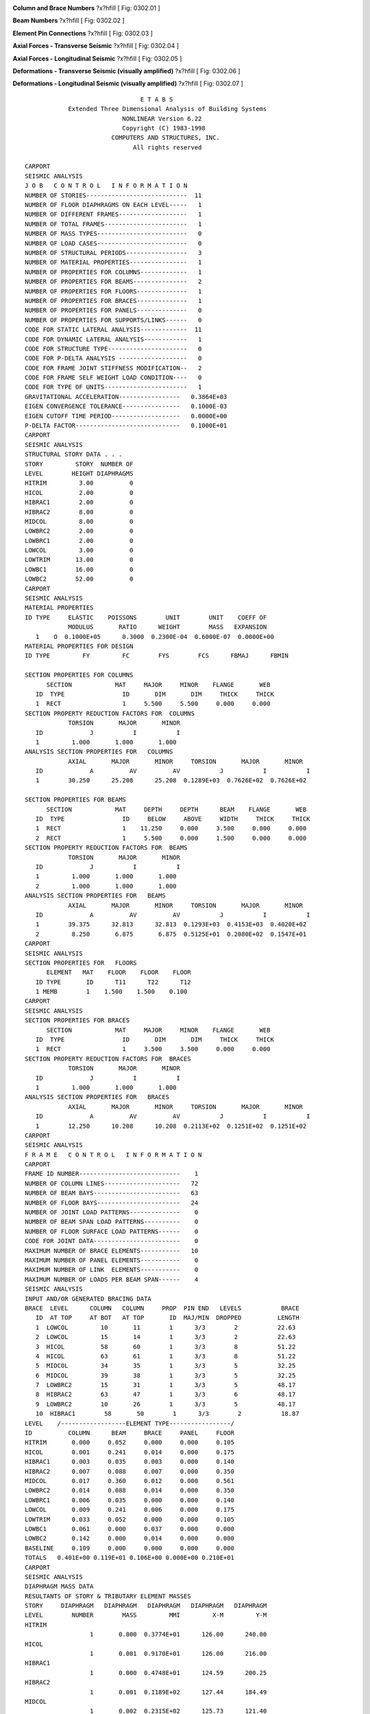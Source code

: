 .. raw:: latex

   ?x?vspace{.2in}   ?x?textbf{Carport Seismic Demands}   ?x?hfill?x?textbf{SECTION 01}
   ?x?newline   ?x?vspace{.05in}   {?x?color{black}?x?hrulefill}


.. image:: c:/Users/rodhh/Dropbox/projects/residence_remodel/rivtcalcs0001/docs/d03_models/elements.jpg
   :width: 70%
   :align: left 



**Column and Brace Numbers** ?x?hfill [ Fig: 0302.01 ]

.. image:: c:/Users/rodhh/Dropbox/projects/residence_remodel/rivtcalcs0001/docs/d03_models/beams2.jpg
   :width: 50%
   :align: left 



**Beam Numbers** ?x?hfill [ Fig: 0302.02 ]

.. image:: c:/Users/rodhh/Dropbox/projects/residence_remodel/rivtcalcs0001/docs/d03_models/pins.jpg
   :width: 90%
   :align: left 



**Element Pin Connections** ?x?hfill [ Fig: 0302.03 ]

.. image:: c:/Users/rodhh/Dropbox/projects/residence_remodel/rivtcalcs0001/docs/d03_models/forceA.jpg
   :width: 90%
   :align: left 



**Axial Forces - Transverse Seismic** ?x?hfill [ Fig: 0302.04 ]

.. image:: c:/Users/rodhh/Dropbox/projects/residence_remodel/rivtcalcs0001/docs/d03_models/forceB.jpg
   :width: 90%
   :align: left 



**Axial Forces - Longitudinal Seismic** ?x?hfill [ Fig: 0302.05 ]

.. image:: c:/Users/rodhh/Dropbox/projects/residence_remodel/rivtcalcs0001/docs/d03_models/deltA.jpg
   :width: 90%
   :align: left 



**Deformations - Transverse Seismic (visually amplified)** ?x?hfill [ Fig: 0302.06 ]

.. image:: c:/Users/rodhh/Dropbox/projects/residence_remodel/rivtcalcs0001/docs/d03_models/deltB.jpg
   :width: 90%
   :align: left 



**Deformations - Longitudinal Seismic (visually amplified)** ?x?hfill [ Fig: 0302.07 ]



::

                                    E T A B S                                   
                Extended Three Dimensional Analysis of Building Systems            
                               NONLINEAR Version 6.22                            
                               Copyright (C) 1983-1998                            
                            COMPUTERS AND STRUCTURES, INC.                        
                                  All rights reserved                              
                         
    CARPORT                                                               
    SEISMIC ANALYSIS                                                      
    J O B   C O N T R O L   I N F O R M A T I O N
    NUMBER OF STORIES----------------------------  11
    NUMBER OF FLOOR DIAPHRAGMS ON EACH LEVEL-----   1
    NUMBER OF DIFFERENT FRAMES-------------------   1
    NUMBER OF TOTAL FRAMES-----------------------   1
    NUMBER OF MASS TYPES-------------------------   0
    NUMBER OF LOAD CASES-------------------------   0
    NUMBER OF STRUCTURAL PERIODS-----------------   3
    NUMBER OF MATERIAL PROPERTIES----------------   1
    NUMBER OF PROPERTIES FOR COLUMNS-------------   1
    NUMBER OF PROPERTIES FOR BEAMS---------------   2
    NUMBER OF PROPERTIES FOR FLOORS--------------   1
    NUMBER OF PROPERTIES FOR BRACES--------------   1
    NUMBER OF PROPERTIES FOR PANELS--------------   0
    NUMBER OF PROPERTIES FOR SUPPORTS/LINKS------   0
    CODE FOR STATIC LATERAL ANALYSIS-------------  11
    CODE FOR DYNAMIC LATERAL ANALYSIS------------   1
    CODE FOR STRUCTURE TYPE----------------------   0
    CODE FOR P-DELTA ANALYSIS -------------------   0
    CODE FOR FRAME JOINT STIFFNESS MODIFICATION--   2
    CODE FOR FRAME SELF WEIGHT LOAD CONDITION----   0
    CODE FOR TYPE OF UNITS-----------------------   1
    GRAVITATIONAL ACCELERATION-----------------   0.3864E+03
    EIGEN CONVERGENCE TOLERANCE----------------   0.1000E-03
    EIGEN CUTOFF TIME PERIOD-------------------   0.0000E+00
    P-DELTA FACTOR-----------------------------   0.1000E+01
    CARPORT                                                               
    SEISMIC ANALYSIS                                                      
    STRUCTURAL STORY DATA . . .
    STORY         STORY  NUMBER OF
    LEVEL        HEIGHT DIAPHRAGMS
    HITRIM         3.00          0
    HICOL          2.00          0
    HIBRAC1        2.00          0
    HIBRAC2        8.00          0
    MIDCOL         8.00          0
    LOWBRC2        2.00          0
    LOWBRC1        2.00          0
    LOWCOL         3.00          0
    LOWTRIM       13.00          0
    LOWBC1        16.00          0
    LOWBC2        52.00          0
    CARPORT                                                               
    SEISMIC ANALYSIS                                                      
    MATERIAL PROPERTIES
    ID TYPE     ELASTIC    POISSONS        UNIT        UNIT    COEFF OF
                MODULUS       RATIO      WEIGHT        MASS   EXPANSION
       1    O  0.1000E+05      0.3000  0.2300E-04  0.6000E-07  0.0000E+00
    MATERIAL PROPERTIES FOR DESIGN
    ID TYPE         FY         FC        FYS        FCS      FBMAJ      FBMIN
                                                    
    SECTION PROPERTIES FOR COLUMNS
          SECTION            MAT     MAJOR     MINOR    FLANGE       WEB
       ID  TYPE                ID       DIM       DIM     THICK     THICK
       1  RECT                 1     5.500     5.500     0.000     0.000
    SECTION PROPERTY REDUCTION FACTORS FOR  COLUMNS
                TORSION       MAJOR       MINOR
       ID             J           I           I
       1         1.000       1.000       1.000
    ANALYSIS SECTION PROPERTIES FOR   COLUMNS
                AXIAL       MAJOR       MINOR     TORSION       MAJOR       MINOR
       ID             A          AV          AV           J           I           I
       1        30.250      25.208      25.208  0.1289E+03  0.7626E+02  0.7626E+02
                                                 
    SECTION PROPERTIES FOR BEAMS  
          SECTION            MAT     DEPTH     DEPTH      BEAM    FLANGE       WEB
       ID  TYPE                ID     BELOW     ABOVE     WIDTH     THICK     THICK
       1  RECT                 1    11.250     0.000     3.500     0.000     0.000
       2  RECT                 1     5.500     0.000     1.500     0.000     0.000
    SECTION PROPERTY REDUCTION FACTORS FOR  BEAMS  
                TORSION       MAJOR       MINOR
       ID             J           I           I
       1         1.000       1.000       1.000
       2         1.000       1.000       1.000
    ANALYSIS SECTION PROPERTIES FOR   BEAMS  
                AXIAL       MAJOR       MINOR     TORSION       MAJOR       MINOR
       ID             A          AV          AV           J           I           I
       1        39.375      32.813      32.813  0.1293E+03  0.4153E+03  0.4020E+02
       2         8.250       6.875       6.875  0.5125E+01  0.2080E+02  0.1547E+01
    CARPORT                                                               
    SEISMIC ANALYSIS                                                      
    SECTION PROPERTIES FOR   FLOORS 
          ELEMENT   MAT    FLOOR    FLOOR    FLOOR
       ID TYPE       ID      T11      T22      T12
       1 MEMB        1    1.500    1.500    0.100
    CARPORT                                                               
    SEISMIC ANALYSIS                                                      
    SECTION PROPERTIES FOR BRACES 
          SECTION            MAT     MAJOR     MINOR    FLANGE       WEB
       ID  TYPE                ID       DIM       DIM     THICK     THICK
       1  RECT                 1     3.500     3.500     0.000     0.000
    SECTION PROPERTY REDUCTION FACTORS FOR  BRACES 
                TORSION       MAJOR       MINOR
       ID             J           I           I
       1         1.000       1.000       1.000
    ANALYSIS SECTION PROPERTIES FOR   BRACES 
                AXIAL       MAJOR       MINOR     TORSION       MAJOR       MINOR
       ID             A          AV          AV           J           I           I
       1        12.250      10.208      10.208  0.2113E+02  0.1251E+02  0.1251E+02
    CARPORT                                                               
    SEISMIC ANALYSIS                                                      
    F R A M E   C O N T R O L   I N F O R M A T I O N
    CARPORT                                                                       
    FRAME ID NUMBER----------------------------    1
    NUMBER OF COLUMN LINES---------------------   72
    NUMBER OF BEAM BAYS------------------------   63
    NUMBER OF FLOOR BAYS-----------------------   24
    NUMBER OF JOINT LOAD PATTERNS--------------    0
    NUMBER OF BEAM SPAN LOAD PATTERNS----------    0
    NUMBER OF FLOOR SURFACE LOAD PATTERNS------    0
    CODE FOR JOINT DATA------------------------    0
    MAXIMUM NUMBER OF BRACE ELEMENTS-----------   10
    MAXIMUM NUMBER OF PANEL ELEMENTS-----------    0
    MAXIMUM NUMBER OF LINK  ELEMENTS-----------    0
    MAXIMUM NUMBER OF LOADS PER BEAM SPAN------    4
    SEISMIC ANALYSIS                                                      
    INPUT AND/OR GENERATED BRACING DATA
    BRACE  LEVEL      COLUMN   COLUMN     PROP  PIN END   LEVELS           BRACE
       ID  AT TOP     AT BOT   AT TOP       ID  MAJ/MIN  DROPPED          LENGTH
       1  LOWCOL         10       11        1      3/3        2           22.63
       2  LOWCOL         15       14        1      3/3        2           22.63
       3  HICOL          58       60        1      3/3        8           51.22
       4  HICOL          63       61        1      3/3        8           51.22
       5  MIDCOL         34       35        1      3/3        5           32.25
       6  MIDCOL         39       38        1      3/3        5           32.25
       7  LOWBRC2        15       31        1      3/3        5           48.17
       8  HIBRAC2        63       47        1      3/3        6           48.17
       9  LOWBRC2        10       26        1      3/3        5           48.17
       10  HIBRAC1        58       50        1      3/3        2           18.87                                                        
    LEVEL    /------------------ELEMENT TYPE-----------------/
    ID          COLUMN      BEAM     BRACE     PANEL     FLOOR
    HITRIM       0.000     0.052     0.000     0.000     0.105
    HICOL        0.001     0.241     0.014     0.000     0.175
    HIBRAC1      0.003     0.035     0.003     0.000     0.140
    HIBRAC2      0.007     0.088     0.007     0.000     0.350
    MIDCOL       0.017     0.360     0.012     0.000     0.561
    LOWBRC2      0.014     0.088     0.014     0.000     0.350
    LOWBRC1      0.006     0.035     0.000     0.000     0.140
    LOWCOL       0.009     0.241     0.006     0.000     0.175
    LOWTRIM      0.033     0.052     0.000     0.000     0.105
    LOWBC1       0.061     0.000     0.037     0.000     0.000
    LOWBC2       0.142     0.000     0.014     0.000     0.000
    BASELINE     0.109     0.000     0.000     0.000     0.000
    TOTALS   0.401E+00 0.119E+01 0.106E+00 0.000E+00 0.210E+01            
    CARPORT                                                               
    SEISMIC ANALYSIS                                                      
    DIAPHRAGM MASS DATA
    RESULTANTS OF STORY & TRIBUTARY ELEMENT MASSES
    STORY     DIAPHRAGM   DIAPHRAGM   DIAPHRAGM   DIAPHRAGM   DIAPHRAGM
    LEVEL        NUMBER        MASS         MMI         X-M         Y-M
    HITRIM  
                      1       0.000  0.3774E+01      126.00      240.00
    HICOL   
                      1       0.001  0.9170E+01      126.00      216.00
    HIBRAC1 
                      1       0.000  0.4748E+01      124.59      200.25
    HIBRAC2 
                      1       0.001  0.1189E+02      127.44      184.49
    MIDCOL  
                      1       0.002  0.2315E+02      125.73      121.40
    LOWBRC2 
                      1       0.001  0.1273E+02      126.00       59.34
    LOWBRC1 
                      1       0.000  0.5014E+01      126.00       43.93
    LOWCOL  
                      1       0.001  0.9719E+01      126.00       26.32
    LOWTRIM 
                      1       0.000  0.6148E+01      126.00       20.99
    LOWBC1  
                      1       0.000  0.3905E+01      132.70      134.66
    LOWBC2  
                      1       0.000  0.6311E+01      126.00      111.62
    CARPORT                                                               
    SEISMIC ANALYSIS                                                      
    STATIC SEISMIC LOAD CALCULATION DATA . . .  
    UNIFORM BUILDING CODE 1994                  
    UBC ZONE FACTOR (Z)-------------------------      0.40
    UBC IMPORTANCE FACTOR (I)-------------------      1.00
    UBC SITE COEFFICIENT (S) -------------------      1.20
    LOAD CONDITION A (X-DIRECTION) . . .        
    PERIOD OF PREDOMINANT X STRUCTURAL MODE-----     0.500
    UBC (METHOD A) PERIOD FOR X DIRECTION-------     0.500
    UBC STRUCTURAL SYSTEM COEFFICIENT (RW)------     4.000
    TOP    LEVEL OF TRIANGULAR DISTRIBUTION-----  HITRIM  
    BOTTOM LEVEL OF TRIANGULAR DISTRIBUTION-----  BASELINE
    LOAD CONDITION B (Y-DIRECTION) . . .        
    PERIOD OF PREDOMINANT Y STRUCTURAL MODE-----     0.500
    UBC (METHOD A) PERIOD FOR Y DIRECTION-------     0.500
    UBC STRUCTURAL SYSTEM COEFFICIENT (RW)------     4.000
    TOP    LEVEL OF TRIANGULAR DISTRIBUTION-----  HITRIM  
    BOTTOM LEVEL OF TRIANGULAR DISTRIBUTION-----  BASELINE
    ADDITIONAL STORY ECCENTRICITIES . . .
    LEVEL           EYA        EXB
    HITRIM         0.00       0.00
    HICOL          0.00       0.00
    HIBRAC1        0.00       0.00
    HIBRAC2        0.00       0.00
    MIDCOL         0.00       0.00
    LOWBRC2        0.00       0.00
    LOWBRC1        0.00       0.00
    LOWCOL         0.00       0.00
    LOWTRIM        0.00       0.00
    LOWBC1         0.00       0.00
    LOWBC2         0.00       0.00
    CARPORT                                                               
    SEISMIC ANALYSIS                                                      
    UBC '94 SEISMIC LOADS FOR DIRECTION   X
    V = ZICW/RW,   C = 1.25S/T**(2/3)           
    T =    0.5000
    Z =    0.4000
    S =    1.2000
    I =    1.0000
    C =    2.3811
    RW=    4.0000
    W =       3.7
    V =    0.2381W
       =      0.89
    FT=      0.00
    CARPORT                                                               
    SEISMIC ANALYSIS                                                      
    UBC '94 SEISMIC LOADS FOR DIRECTION   Y
    V = ZICW/RW,   C = 1.25S/T**(2/3)           
    T =    0.5000
    Z =    0.4000
    S =    1.2000
    I =    1.0000
    C =    2.3811
    RW=    4.0000
    W =       3.7
    V =    0.2381W
       =      0.89
    FT=      0.00
    CARPORT                                                               
    SEISMIC ANALYSIS                                                      
    STRUCTURAL LATERAL LOAD CONDITIONS          
    AS ADJUSTED BY CODE SEISMIC REQUIREMENTS    
    STRUCTURAL LATERAL LOAD CONDITION A (X-DIRECTION) FOR DIAPHRAGM     1
    LEVEL             FX          FY           X           Y
    HITRIM          0.05        0.00      126.00      240.00
    HICOL           0.12        0.00      126.00      216.00
    HIBRAC1         0.05        0.00      124.59      200.25
    HIBRAC2         0.12        0.00      127.44      184.49
    MIDCOL          0.23        0.00      125.73      121.40
    LOWBRC2         0.11        0.00      126.00       59.34
    LOWBRC1         0.04        0.00      126.00       43.93
    LOWCOL          0.09        0.00      126.00       26.32
    LOWTRIM         0.04        0.00      126.00       20.99
    LOWBC1          0.02        0.00      132.70      134.66
    LOWBC2          0.02        0.00      126.00      111.62
    CARPORT                                                               
    STRUCTURAL LATERAL LOAD CONDITION B (Y-DIRECTION) FOR DIAPHRAGM     1
    LEVEL             FX          FY           X           Y
    HITRIM          0.00        0.05      126.00      240.00
    HICOL           0.00        0.12      126.00      216.00
    HIBRAC1         0.00        0.05      124.59      200.25
    HIBRAC2         0.00        0.12      127.44      184.49
    MIDCOL          0.00        0.23      125.73      121.40
    LOWBRC2         0.00        0.11      126.00       59.34
    LOWBRC1         0.00        0.04      126.00       43.93
    LOWCOL          0.00        0.09      126.00       26.32
    LOWTRIM         0.00        0.04      126.00       20.99
    LOWBC1          0.00        0.02      132.70      134.66
    LOWBC2          0.00        0.02      126.00      111.62
    CARPORT                                                               
    STRUCTURAL LATERAL LOAD CONDITION C (ROTATION) FOR DIAPHRAGM     1
    LEVEL             MZ
    HITRIM          0.00
    HICOL           0.00
    HIBRAC1         0.00
    HIBRAC2         0.00
    MIDCOL          0.00
    LOWBRC2         0.00
    LOWBRC1         0.00
    LOWCOL          0.00
    LOWTRIM         0.00
    LOWBC1          0.00
    LOWBC2          0.00






::


     SEISMIC ANALYSIS                                                      
     COORDINATES OF CENTERS OF CUMULATIVE MASS & CENTERS OF RIGIDITY
     STORY  DIAPHRAGM /----------CENTER OF MASS----------//--CENTER OF RIGIDITY--/
     LEVEL     NUMBER        MASS  ORDINATE-X  ORDINATE-Y  ORDINATE-X  ORDINATE-Y
     HITRIM  
                     1       0.000     126.000     240.000     126.237     116.614
     HICOL   
                     1       0.002     126.000     222.418     126.451     114.938
     HIBRAC1 
                     1       0.002     125.669     217.208     126.590     114.735
     HIBRAC2 
                     1       0.003     126.324     205.099     126.682     114.562
     MIDCOL  
                     1       0.006     126.065     168.525     126.433     114.186
     LOWBRC2 
                     1       0.007     126.053     149.224     126.382     114.455
     LOWBRC1 
                     1       0.007     126.050     142.460     126.366     114.476
     LOWCOL  
                     1       0.008     126.043     127.052     126.345     114.502
     LOWTRIM 
                     1       0.009     126.041     121.166     126.295     114.701
     LOWBC1  
                     1       0.009     126.224     121.537     126.104     116.163
     LOWBC2  
                     1       0.010     126.215     121.120     126.055     117.272
                                                 
 
     STATIC LOAD CONDITION LATERAL STORY SHEARS FOR ALL DIAPHRAGMS 
     VALUES ARE AT THE GLOBAL ORIGIN IN THE GLOBAL COORDINATES
                     /---------------------LOAD  CONDITIONS---------------------/
     LEVEL     DIRN           I        II       III         A         B         C
     HITRIM       X        0.00      0.00      0.00      0.05      0.00      0.00
     HITRIM       Y        0.00      0.00      0.00      0.00      0.05      0.00
     HICOL        X        0.00      0.00      0.00      0.16      0.00      0.00
     HICOL        Y        0.00      0.00      0.00      0.00      0.16      0.00
     HIBRAC1      X        0.00      0.00      0.00      0.21      0.00      0.00
     HIBRAC1      Y        0.00      0.00      0.00      0.00      0.21      0.00
     HIBRAC2      X        0.00      0.00      0.00      0.34      0.00      0.00
     HIBRAC2      Y        0.00      0.00      0.00      0.00      0.34      0.00
     MIDCOL       X        0.00      0.00      0.00      0.57      0.00      0.00
     MIDCOL       Y        0.00      0.00      0.00      0.00      0.57      0.00
     LOWBRC2      X        0.00      0.00      0.00      0.68      0.00      0.00
     LOWBRC2      Y        0.00      0.00      0.00      0.00      0.68      0.00
     LOWBRC1      X        0.00      0.00      0.00      0.72      0.00      0.00
     LOWBRC1      Y        0.00      0.00      0.00      0.00      0.72      0.00
     LOWCOL       X        0.00      0.00      0.00      0.81      0.00      0.00
     LOWCOL       Y        0.00      0.00      0.00      0.00      0.81      0.00
     LOWTRIM      X        0.00      0.00      0.00      0.85      0.00      0.00
     LOWTRIM      Y        0.00      0.00      0.00      0.00      0.85      0.00
     LOWBC1       X        0.00      0.00      0.00      0.87      0.00      0.00
     LOWBC1       Y        0.00      0.00      0.00      0.00      0.87      0.00
     LOWBC2       X        0.00      0.00      0.00      0.89      0.00      0.00
     LOWBC2       Y        0.00      0.00      0.00      0.00      0.89      0.00
     CARPORT                                                               
         
     STATIC LOAD CONDITION LATERAL FRAME DRIFT RATIOS  FOR DIAPHRAGM    1
     VALUES ARE AT THE FRAME ORIGIN IN THE FRAME LOCAL COORDINATES
                     /---------------------LOAD  CONDITIONS---------------------/
     LEVEL     DIRN           I        II       III         A         B         C
     HITRIM       X     0.00000   0.00000   0.00000   0.00002   0.00001   0.00000
     HITRIM       Y     0.00000   0.00000   0.00000   0.00000   0.00001   0.00000
     HITRIM    ROTZ     0.00000   0.00000   0.00000   0.00000   0.00000   0.00000
     HICOL        X     0.00000   0.00000   0.00000   0.00000   0.00001   0.00000
     HICOL        Y     0.00000   0.00000   0.00000   0.00000   0.00000   0.00000
     HICOL     ROTZ     0.00000   0.00000   0.00000   0.00000   0.00000   0.00000
     HIBRAC1      X     0.00000   0.00000   0.00000   0.00000   0.00001   0.00000
     HIBRAC1      Y     0.00000   0.00000   0.00000   0.00000   0.00000   0.00000
     HIBRAC1   ROTZ     0.00000   0.00000   0.00000   0.00000   0.00000   0.00000
     HIBRAC2      X     0.00000   0.00000   0.00000   0.00001  -0.00001   0.00000
     HIBRAC2      Y     0.00000   0.00000   0.00000   0.00000   0.00000   0.00000
     HIBRAC2   ROTZ     0.00000   0.00000   0.00000   0.00000   0.00000   0.00000
     MIDCOL       X     0.00000   0.00000   0.00000   0.00003   0.00000   0.00000
     MIDCOL       Y     0.00000   0.00000   0.00000   0.00000  -0.00002   0.00000
     MIDCOL    ROTZ     0.00000   0.00000   0.00000   0.00000   0.00000   0.00000
     LOWBRC2      X     0.00000   0.00000   0.00000   0.00003   0.00000   0.00000
     LOWBRC2      Y     0.00000   0.00000   0.00000   0.00001   0.00003   0.00000
     LOWBRC2   ROTZ     0.00000   0.00000   0.00000   0.00000   0.00000   0.00000
     LOWBRC1      X     0.00000   0.00000   0.00000   0.00004   0.00000   0.00000
     LOWBRC1      Y     0.00000   0.00000   0.00000   0.00001   0.00005   0.00000
     LOWBRC1   ROTZ     0.00000   0.00000   0.00000   0.00000   0.00000   0.00000
     LOWCOL       X     0.00000   0.00000   0.00000   0.00005   0.00000   0.00000
     LOWCOL       Y     0.00000   0.00000   0.00000   0.00001   0.00003   0.00000
     LOWCOL    ROTZ     0.00000   0.00000   0.00000   0.00000   0.00000   0.00000
     LOWTRIM      X     0.00000   0.00000   0.00000   0.00011   0.00000   0.00000
     LOWTRIM      Y     0.00000   0.00000   0.00000   0.00002   0.00005   0.00000
     LOWTRIM   ROTZ     0.00000   0.00000   0.00000   0.00000   0.00000   0.00000
     LOWBC1       X     0.00000   0.00000   0.00000   0.00027   0.00000   0.00000
     LOWBC1       Y     0.00000   0.00000   0.00000   0.00002   0.00013   0.00000
     LOWBC1    ROTZ     0.00000   0.00000   0.00000   0.00000   0.00000   0.00000
     LOWBC2       X     0.00000   0.00000   0.00000   0.00052   0.00000   0.00000
     LOWBC2       Y     0.00000   0.00000   0.00000   0.00004   0.00038   0.00000
     LOWBC2    ROTZ     0.00000   0.00000   0.00000   0.00000   0.00000   0.00000
                             
 






::

                                                                           
      STRUCTURAL TIME PERIODS AND FREQUENCIES
      MODE                   PERIOD           FREQUENCY       CIRCULAR/FREQ
      NUMBER                   (TIME)  (CYCLES/UNIT TIME) (RADIANS/UNIT TIME)
           1                  0.12353             8.09552            50.86566
           2                  0.09821            10.18244            63.97819
           3                  0.09772            10.23350            64.29899                                                        
      MODAL PARTICIPATION FACTORS
      MODE                  X-TRANS             Y-TRANS              Z-ROTN
      NUMBER                DIRECTION           DIRECTION           DIRECTION
           1                  0.09758             0.00029            -0.78367
           2                 -0.00983             0.01423            -7.91733
           3                  0.00115             0.09709             1.16317                                                       
      MODAL DIRECTION FACTORS
      MODE                  X-TRANS             Y-TRANS              Z-ROTN
      NUMBER                DIRECTION           DIRECTION           DIRECTION
           1                 99.36060             0.00096             0.63844
           2                 32.87273             2.11559            65.01169
           3                  0.70362            97.89345             1.40293                                                      
      EFFECTIVE MASS FACTORS
      NUMBER        %-MASS  <%-SUM>     %-MASS  <%-SUM>     %-MASS  <%-SUM>
           1         98.83  < 98.8>       0.00  <  0.0>       0.64  <  0.6>
           2          1.00  < 99.8>       2.10  <  2.1>      64.93  < 65.6>
           3          0.01  < 99.8>      97.83  < 99.9>       1.40  < 67.0>                                                       
      





::


     SEISMIC ANALYSIS                                                      
     COORDINATES OF CENTERS OF CUMULATIVE MASS & CENTERS OF RIGIDITY
     STORY  DIAPHRAGM /----------CENTER OF MASS----------//--CENTER OF RIGIDITY--/
     LEVEL     NUMBER        MASS  ORDINATE-X  ORDINATE-Y  ORDINATE-X  ORDINATE-Y
     HITRIM  
                     1       0.000     126.000     240.000     126.237     116.614
     HICOL   
                     1       0.002     126.000     222.418     126.451     114.938
     HIBRAC1 
                     1       0.002     125.669     217.208     126.590     114.735
     HIBRAC2 
                     1       0.003     126.324     205.099     126.682     114.562
     MIDCOL  
                     1       0.006     126.065     168.525     126.433     114.186
     LOWBRC2 
                     1       0.007     126.053     149.224     126.382     114.455
     LOWBRC1 
                     1       0.007     126.050     142.460     126.366     114.476
     LOWCOL  
                     1       0.008     126.043     127.052     126.345     114.502
     LOWTRIM 
                     1       0.009     126.041     121.166     126.295     114.701
     LOWBC1  
                     1       0.009     126.224     121.537     126.104     116.163
     LOWBC2  
                     1       0.010     126.215     121.120     126.055     117.272
                                                 
 
     STATIC LOAD CONDITION LATERAL STORY SHEARS FOR ALL DIAPHRAGMS 
     VALUES ARE AT THE GLOBAL ORIGIN IN THE GLOBAL COORDINATES
                     /---------------------LOAD  CONDITIONS---------------------/
     LEVEL     DIRN           I        II       III         A         B         C
     HITRIM       X        0.00      0.00      0.00      0.05      0.00      0.00
     HITRIM       Y        0.00      0.00      0.00      0.00      0.05      0.00
     HICOL        X        0.00      0.00      0.00      0.16      0.00      0.00
     HICOL        Y        0.00      0.00      0.00      0.00      0.16      0.00
     HIBRAC1      X        0.00      0.00      0.00      0.21      0.00      0.00
     HIBRAC1      Y        0.00      0.00      0.00      0.00      0.21      0.00
     HIBRAC2      X        0.00      0.00      0.00      0.34      0.00      0.00
     HIBRAC2      Y        0.00      0.00      0.00      0.00      0.34      0.00
     MIDCOL       X        0.00      0.00      0.00      0.57      0.00      0.00
     MIDCOL       Y        0.00      0.00      0.00      0.00      0.57      0.00
     LOWBRC2      X        0.00      0.00      0.00      0.68      0.00      0.00
     LOWBRC2      Y        0.00      0.00      0.00      0.00      0.68      0.00
     LOWBRC1      X        0.00      0.00      0.00      0.72      0.00      0.00
     LOWBRC1      Y        0.00      0.00      0.00      0.00      0.72      0.00
     LOWCOL       X        0.00      0.00      0.00      0.81      0.00      0.00
     LOWCOL       Y        0.00      0.00      0.00      0.00      0.81      0.00
     LOWTRIM      X        0.00      0.00      0.00      0.85      0.00      0.00
     LOWTRIM      Y        0.00      0.00      0.00      0.00      0.85      0.00
     LOWBC1       X        0.00      0.00      0.00      0.87      0.00      0.00
     LOWBC1       Y        0.00      0.00      0.00      0.00      0.87      0.00
     LOWBC2       X        0.00      0.00      0.00      0.89      0.00      0.00
     LOWBC2       Y        0.00      0.00      0.00      0.00      0.89      0.00
     CARPORT                                                               
         
     STATIC LOAD CONDITION LATERAL FRAME DRIFT RATIOS  FOR DIAPHRAGM    1
     VALUES ARE AT THE FRAME ORIGIN IN THE FRAME LOCAL COORDINATES
                     /---------------------LOAD  CONDITIONS---------------------/
     LEVEL     DIRN           I        II       III         A         B         C
     HITRIM       X     0.00000   0.00000   0.00000   0.00002   0.00001   0.00000
     HITRIM       Y     0.00000   0.00000   0.00000   0.00000   0.00001   0.00000
     HITRIM    ROTZ     0.00000   0.00000   0.00000   0.00000   0.00000   0.00000
     HICOL        X     0.00000   0.00000   0.00000   0.00000   0.00001   0.00000
     HICOL        Y     0.00000   0.00000   0.00000   0.00000   0.00000   0.00000
     HICOL     ROTZ     0.00000   0.00000   0.00000   0.00000   0.00000   0.00000
     HIBRAC1      X     0.00000   0.00000   0.00000   0.00000   0.00001   0.00000
     HIBRAC1      Y     0.00000   0.00000   0.00000   0.00000   0.00000   0.00000
     HIBRAC1   ROTZ     0.00000   0.00000   0.00000   0.00000   0.00000   0.00000
     HIBRAC2      X     0.00000   0.00000   0.00000   0.00001  -0.00001   0.00000
     HIBRAC2      Y     0.00000   0.00000   0.00000   0.00000   0.00000   0.00000
     HIBRAC2   ROTZ     0.00000   0.00000   0.00000   0.00000   0.00000   0.00000
     MIDCOL       X     0.00000   0.00000   0.00000   0.00003   0.00000   0.00000
     MIDCOL       Y     0.00000   0.00000   0.00000   0.00000  -0.00002   0.00000
     MIDCOL    ROTZ     0.00000   0.00000   0.00000   0.00000   0.00000   0.00000
     LOWBRC2      X     0.00000   0.00000   0.00000   0.00003   0.00000   0.00000
     LOWBRC2      Y     0.00000   0.00000   0.00000   0.00001   0.00003   0.00000
     LOWBRC2   ROTZ     0.00000   0.00000   0.00000   0.00000   0.00000   0.00000
     LOWBRC1      X     0.00000   0.00000   0.00000   0.00004   0.00000   0.00000
     LOWBRC1      Y     0.00000   0.00000   0.00000   0.00001   0.00005   0.00000
     LOWBRC1   ROTZ     0.00000   0.00000   0.00000   0.00000   0.00000   0.00000
     LOWCOL       X     0.00000   0.00000   0.00000   0.00005   0.00000   0.00000
     LOWCOL       Y     0.00000   0.00000   0.00000   0.00001   0.00003   0.00000
     LOWCOL    ROTZ     0.00000   0.00000   0.00000   0.00000   0.00000   0.00000
     LOWTRIM      X     0.00000   0.00000   0.00000   0.00011   0.00000   0.00000
     LOWTRIM      Y     0.00000   0.00000   0.00000   0.00002   0.00005   0.00000
     LOWTRIM   ROTZ     0.00000   0.00000   0.00000   0.00000   0.00000   0.00000
     LOWBC1       X     0.00000   0.00000   0.00000   0.00027   0.00000   0.00000
     LOWBC1       Y     0.00000   0.00000   0.00000   0.00002   0.00013   0.00000
     LOWBC1    ROTZ     0.00000   0.00000   0.00000   0.00000   0.00000   0.00000
     LOWBC2       X     0.00000   0.00000   0.00000   0.00052   0.00000   0.00000
     LOWBC2       Y     0.00000   0.00000   0.00000   0.00004   0.00038   0.00000
     LOWBC2    ROTZ     0.00000   0.00000   0.00000   0.00000   0.00000   0.00000
                             
 





.. raw:: latex

   ?x?vspace{.2in}   ?x?textbf{Seismic D-C Ratios for Braces}   ?x?hfill?x?textbf{SECTION 02}
   ?x?newline   ?x?vspace{.05in}   {?x?color{black}?x?hrulefill}


Connection capacities evaluated using Woodworks 11.2.  The software does not
allow a single bolt row so a two bolt configuration is analyzed and
capacities are reduced by a factor of 2.

.. image:: c:/Users/rodhh/Dropbox/projects/residence_remodel/rivtcalcs0001/docs/d03_models/brace1.jpg
   :width: 65%
   :align: left 



**Brace plate reinforcement (two-bolt rows shown - one row analyzed)** ?x?hfill [ Fig: 0302.08 ]



::

   One Steel Side Member Bolted at Angle To Main Member
 
    Connection Data:
       Main:
          Lumber-soft  D.Fir-L No.1  dry seasoned 5.50 x 5.50" 
          Member extends indefinitely, and end assumed to be free.
       Side Plate:
          ASTM A36 Grade A Steel   0.1250 x 5.00" 
          End is flush with edge of main member.
       Side member is sloped 135.0 degrees with respect to the main member.
 
       Temperature (T) : T <= 100 deg F
 
       Loads: 
          Along side member:  1600 lbs   ten minutes duration in tension.
 
    Connector Design:
       Fasteners:
          Bolt diameter: 5/8"
          2 rows of 2 Bolts =  4 Bolts
          Row Spacing:          2.21"
          Bolt spacing in row:  2.68"
 
    Design Results using NDS 2015:
       Parallel to Grain:
          Load:                     P  = -1131 lbs
          Row tear out capacity     Rt = 19802 lbs  Ratio: 0.06
       Perpendicular to Grain:
          Lateral load:             Q  =  1131 lbs
       Resultant: 
          Combined lateral load:    N  =  1600 lbs at 45.0 degrees
          Lateral capacity:         Z' =  3889 lbs  Ratio: 0.41
 
    ===============================================================
    Only one bolt per row is used so the lateral capacity is 
    reduced by a factor of two.
 
    =>  DC ratio = .82
    ===============================================================
    Additional Data:
       Adjustment factors:
       CD     CM     Ct     Cg   Cdelta   Cd    Cst    Cft
       1.60   1.00   1.00   0.99   0.76    -      -     1.00
 
       Yield Limit Values (lbs):
          Im        Is        II        IIIm      IIIs      IV
          2868      1510      1304      1593       812      1128





.. raw:: latex

   ?x?vspace{.2in}   ?x?textbf{Seismic D-C Ratios for Beam Connections}   ?x?hfill?x?textbf{SECTION 03}
   ?x?newline   ?x?vspace{.05in}   {?x?color{black}?x?hrulefill}


Check beam to beam angle connection drag force load path.

.. image:: c:/Users/rodhh/Dropbox/projects/residence_remodel/rivtcalcs0001/docs/d03_models/bmcon.jpg
   :width: 50%
   :align: left 




::

   Bolted Column to Base Angle Connector
    
    Connection Data:
       Column:
          Timber-soft  D.Fir-L No.1  dry seasoned 11.25 x 3.50" 
 
       Temperature (T) : T <= 100 deg F
 
       Loads: 
          Lateral:     200 lbs   ten minutes duration
          Uplift:     1000 lbs   ten minutes duration
 
    Connector Design:
       Components:                                    Area (sq in)  Weight (lbs)
          2 Side plates:  4.000 x  5.000 x  0.1250"       20.0        0.709
          1 Base plate:   3.500 x 11.250 x  0.2500"       39.4        2.792
          2 Clip Angles: 1-1/2 x 1-1/2 x 3/16 x 0.500 in   1.4        0.077
          Totals:                                         82.3        4.363
          Plate Steel:
             Grade: ASTM A36/A36M       Fy:  35525 psi    Fu:  58000 psi
          Steel Design Checks:
             Each Side Plate:
                Ratio of net area to gross area: 0.675
                Tension in plate: T =   500 lbs   Resistance Tr = 12238 lbs
 
       Fasteners:
          Face Plate:
             Bolts: ASTM A307     Fy: 45,000 psi     Fu: 60,000 psi 
             Bolt diameter: 3/4"
             2 rows of 1 Bolts =  2 Bolts
             Row Spacing:          3"
             Steel Design Checks:
                Shear per bolt:   V =   250 lbs   Resistance:    Vr =  5869 lbs
                Bearing per bolt: B =   250 lbs   Resistance:    Br =  2583 lbs
 
    Design Results using NDS 2015:
       Load:                     P  =  1000 lbs
       Lateral capacity:         Z' =  5745 lbs  Ratio: 0.17
       Tension capacity net area Tr = 42455 lbs  Ratio: 0.02
       Row tear out capacity     Rt = 18360 lbs  Ratio: 0.05
       Group tear out capacity   Gt = 35758 lbs  Ratio: 0.03
       Horizontal Bearing:
          Lateral load:             Q  =   200 lbs
          Max. bearing load:        Qr =   200 lbs
          Max. bending load:        Yr =   230 lbs
 
    Additional Data:
       Adjustment factors:
       CD     CM     Ct     Cg   Cdelta   Cd    Cst    Cft
       1.60   1.00   1.00   1.00   0.57    -      -     1.00
 
       Yield Limit Values (lbs):
          Im        Is        II        IIIm      IIIs      IV
          3675      4078      -          -        3142      4417




Check column connection shear load path to the foundation.

.. image:: c:/Users/rodhh/Dropbox/projects/residence_remodel/rivtcalcs0001/docs/d03_models/colcon.jpg
   :width: 50%
   :align: left 




::

   Bolted Column to Base Angle Connector
    
    Connection Data:
       Column:
          Lumber Post  D.Fir-L No.1  dry seasoned 5.50 x 5.50" 
 
       Temperature (T) : T <= 100 deg F
 
       Loads: 
          Lateral:     500 lbs   ten minutes duration
          Uplift:      150 lbs   ten minutes duration
 
    Connector Design:
       Components:                                    Area (sq in)  Weight (lbs)
          2 Side plates:  2.500 x  1.500 x  0.1250"        3.7        0.133
          1 Base plate:   5.500 x  5.500 x  0.2500"       30.2        2.145
          2 Clip Angles: 1-1/2 x 1-1/2 x 3/16 x 1.281 in   3.6        0.191
          Totals:                                         45.0        2.793
          Plate Steel:
             Grade: ASTM A36/A36M       Fy:  35525 psi    Fu:  58000 psi
          Steel Design Checks:
             Each Side Plate:
                Ratio of net area to gross area: 0.625
                Tension in plate: T =    75 lbs   Resistance Tr =  3399 lbs
 
       Fasteners:
          Face Plate:
             Bolts: ASTM A307     Fy: 45,000 psi     Fu: 60,000 psi 
             Bolt diameter: 1/2"
             1 rows of 1 Bolts =  1 Bolts
             Steel Design Checks:
                Shear per bolt:   V =    75 lbs   Resistance:    Vr =  1590 lbs
                Bearing per bolt: B =    75 lbs   Resistance:    Br =  2040 lbs
 
    Design Results using NDS 2015:
       Load:                     P  =   150 lbs
       Lateral capacity:         Z' =  1144 lbs  Ratio: 0.13
       Tension capacity net area Tr = 32646 lbs  Ratio: 0.00
       Row tear out capacity     Rt =  2772 lbs  Ratio: 0.05
       Horizontal Bearing:
          Lateral load:             Q  =   500 lbs
          Max. bearing load:        Qr =   500 lbs
          Max. bending load:        Yr =   576 lbs
 
    Additional Data:
       Adjustment factors:
       CD     CM     Ct     Cg   Cdelta   Cd    Cst    Cft
       1.60   1.00   1.00   1.00   0.50    -      -     1.00
 
       Yield Limit Values (lbs):
          Im        Is        II        IIIm      IIIs      IV
          3850      2719      -          -        1430      1963





.. raw:: latex

   ?x?vspace{.2in}   ?x?textbf{Seismic D-C Ratios for Column Base}   ?x?hfill?x?textbf{SECTION 04}
   ?x?newline   ?x?vspace{.05in}   {?x?color{black}?x?hrulefill}


Check shear D-C at column base.

:: 

  ==========  ==========  ===========  ================================
  variable         value      [value]  description
  ==========  ==========  ===========  ================================
  V_total        1 [kip]    4.45 [KN]  total base shear
  V_base      0.25 [kip]  1112.06 [N]  shear distributed over 4 columns
  f_c            3 [ksi]  20.68 [MPa]  concrete strength
  phi_v             0.85     0.85 [-]  capacity reduction
  ==========  ==========  ===========  ================================




**concrete shear strength** ?x?hfill [ Equ: 0302.01]

.. math:: 

  V_{c} = 2 \cdot 3000^{0.5} \cdot \psi \cdot \phi_{v}

:: 

  ========================  ========  =====
            V_c              phi_v     PSI
  ========================  ========  =====
  0.09 [ksi]  [0.64 [MPa]]  0.85 [-]  [psi]
  ========================  ========  =====



**design shear capacity per column** ?x?hfill [ Equ: 0302.02]

.. math:: 

  V_{d} = 4 \cdot 7 \cdot IN \cdot IN \cdot V_{c}

:: 

  ========================  ===========  ====
            V_d                 V_c       IN
  ========================  ===========  ====
  2.61 [kips]  [0.01 [MN]]  93.11 [psi]  [in]
  ========================  ===========  ====



**D-C shear capacity at foundation** ?x?hfill [ Equ: 0302.03]

.. math:: 

  V_{dc} = \frac{V_{base}}{V_{d}}

:: 

  ====================  =============  ==========
          V_dc               V_d         V_base
  ====================  =============  ==========
  0.10 [-]  [0.10 [-]]  2607.16 [lbs]  0.25 [kip]
  ====================  =============  ==========



.. image:: c:/Users/rodhh/Dropbox/projects/residence_remodel/rivtcalcs0001/docs/d03_models/base_detail.png
   :width: 70%
   :align: left 

Column Base Detail


